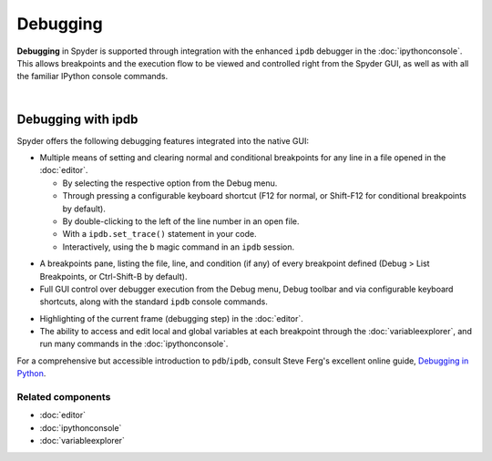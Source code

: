 #########
Debugging
#########

**Debugging** in Spyder is supported through integration with the enhanced ``ipdb`` debugger in the :doc:`ipythonconsole`.
This allows breakpoints and the execution flow to be viewed and controlled right from the Spyder GUI, as well as with all the familiar IPython console commands.

.. image:: images/debugging/debugging_console.png
   :align: center
   :alt: A Spyder IPython console window, showing the ipdb debugger in action

|


Debugging with ipdb
===================

Spyder offers the following debugging features integrated into the native GUI:

.. image:: images/menu/menu_debug.png
   :align: right
   :width: 50%
   :alt: Spyder's debug menu, showing options to set, show and clear breakpoints, and control debugger execution flow

* Multiple means of setting and clearing normal and conditional breakpoints for any line in a file opened in the :doc:`editor`.

  * By selecting the respective option from the Debug menu.
  * Through pressing a configurable keyboard shortcut (F12 for normal, or Shift-F12 for conditional breakpoints by default).
  * By double-clicking to the left of the line number in an open file.
  * With a ``ipdb.set_trace()`` statement in your code.
  * Interactively, using the ``b`` magic command in an ``ipdb`` session.

.. image:: images/debugging/breakpoints_standard.png
   :align: right
   :width: 50%
   :alt: Spyder's Breakpoints panel, with a number of examples showing file, line number and an optional condition

* A breakpoints pane, listing the file, line, and condition (if any) of every breakpoint defined (Debug > List Breakpoints, or Ctrl-Shift-B by default).

* Full GUI control over debugger execution from the Debug menu, Debug toolbar and via configurable keyboard shortcuts, along with the standard ``ipdb`` console commands.

.. image:: images/debugging/debugging_condbreakpoint.png
   :align: right
   :width: 50%
   :alt: Inset of Spyder's Editor, with a breakpoint set and the condition dialog open

* Highlighting of the current frame (debugging step) in the :doc:`editor`.

* The ability to access and edit local and global variables at each breakpoint through the :doc:`variableexplorer`, and run many commands in the :doc:`ipythonconsole`.

For a comprehensive but accessible introduction to ``pdb``/``ipdb``, consult Steve Ferg's excellent online guide, `Debugging in Python`_.

.. _Debugging in Python: https://pythonconquerstheuniverse.wordpress.com/2009/09/10/debugging-in-python/


Related components
~~~~~~~~~~~~~~~~~~

* :doc:`editor`
* :doc:`ipythonconsole`
* :doc:`variableexplorer`
